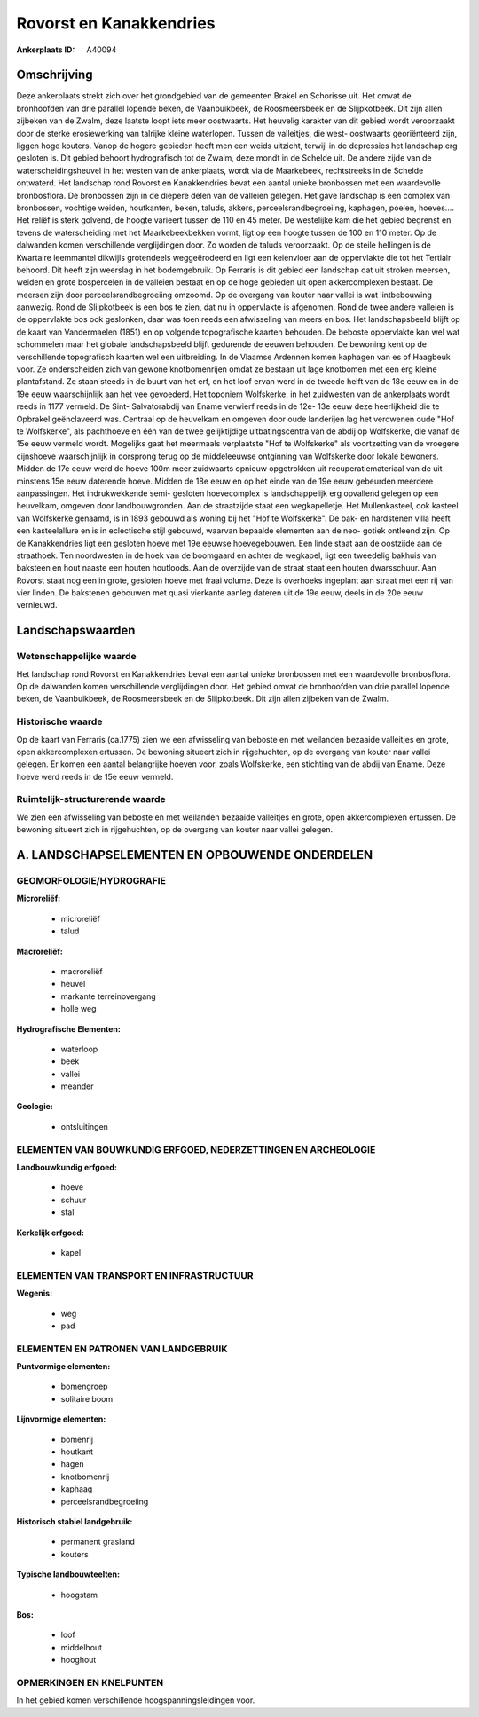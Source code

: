 Rovorst en Kanakkendries
========================

:Ankerplaats ID: A40094




Omschrijving
------------

Deze ankerplaats strekt zich over het grondgebied van de gemeenten
Brakel en Schorisse uit. Het omvat de bronhoofden van drie parallel
lopende beken, de Vaanbuikbeek, de Roosmeersbeek en de Slijpkotbeek. Dit
zijn allen zijbeken van de Zwalm, deze laatste loopt iets meer
oostwaarts. Het heuvelig karakter van dit gebied wordt veroorzaakt door
de sterke erosiewerking van talrijke kleine waterlopen. Tussen de
valleitjes, die west- oostwaarts georiënteerd zijn, liggen hoge kouters.
Vanop de hogere gebieden heeft men een weids uitzicht, terwijl in de
depressies het landschap erg gesloten is. Dit gebied behoort
hydrografisch tot de Zwalm, deze mondt in de Schelde uit. De andere
zijde van de waterscheidingsheuvel in het westen van de ankerplaats,
wordt via de Maarkebeek, rechtstreeks in de Schelde ontwaterd. Het
landschap rond Rovorst en Kanakkendries bevat een aantal unieke
bronbossen met een waardevolle bronbosflora. De bronbossen zijn in de
diepere delen van de valleien gelegen. Het gave landschap is een complex
van bronbossen, vochtige weiden, houtkanten, beken, taluds, akkers,
perceelsrandbegroeiing, kaphagen, poelen, hoeves…. Het reliëf is sterk
golvend, de hoogte varieert tussen de 110 en 45 meter. De westelijke kam
die het gebied begrenst en tevens de waterscheiding met het
Maarkebeekbekken vormt, ligt op een hoogte tussen de 100 en 110 meter.
Op de dalwanden komen verschillende verglijdingen door. Zo worden de
taluds veroorzaakt. Op de steile hellingen is de Kwartaire leemmantel
dikwijls grotendeels weggeërodeerd en ligt een keienvloer aan de
oppervlakte die tot het Tertiair behoord. Dit heeft zijn weerslag in het
bodemgebruik. Op Ferraris is dit gebied een landschap dat uit stroken
meersen, weiden en grote bospercelen in de valleien bestaat en op de
hoge gebieden uit open akkercomplexen bestaat. De meersen zijn door
perceelsrandbegroeiing omzoomd. Op de overgang van kouter naar vallei is
wat lintbebouwing aanwezig. Rond de Slijpkotbeek is een bos te zien, dat
nu in oppervlakte is afgenomen. Rond de twee andere valleien is de
oppervlakte bos ook geslonken, daar was toen reeds een afwisseling van
meers en bos. Het landschapsbeeld blijft op de kaart van Vandermaelen
(1851) en op volgende topografische kaarten behouden. De beboste
oppervlakte kan wel wat schommelen maar het globale landschapsbeeld
blijft gedurende de eeuwen behouden. De bewoning kent op de
verschillende topografisch kaarten wel een uitbreiding. In de Vlaamse
Ardennen komen kaphagen van es of Haagbeuk voor. Ze onderscheiden zich
van gewone knotbomenrijen omdat ze bestaan uit lage knotbomen met een
erg kleine plantafstand. Ze staan steeds in de buurt van het erf, en het
loof ervan werd in de tweede helft van de 18e eeuw en in de 19e eeuw
waarschijnlijk aan het vee gevoederd. Het toponiem Wolfskerke, in het
zuidwesten van de ankerplaats wordt reeds in 1177 vermeld. De Sint-
Salvatorabdij van Ename verwierf reeds in de 12e- 13e eeuw deze
heerlijkheid die te Opbrakel geënclaveerd was. Centraal op de heuvelkam
en omgeven door oude landerijen lag het verdwenen oude "Hof te
Wolfskerke", als pachthoeve en één van de twee gelijktijdige
uitbatingscentra van de abdij op Wolfskerke, die vanaf de 15e eeuw
vermeld wordt. Mogelijks gaat het meermaals verplaatste "Hof te
Wolfskerke" als voortzetting van de vroegere cijnshoeve waarschijnlijk
in oorsprong terug op de middeleeuwse ontginning van Wolfskerke door
lokale bewoners. Midden de 17e eeuw werd de hoeve 100m meer zuidwaarts
opnieuw opgetrokken uit recuperatiemateriaal van de uit minstens 15e
eeuw daterende hoeve. Midden de 18e eeuw en op het einde van de 19e eeuw
gebeurden meerdere aanpassingen. Het indrukwekkende semi- gesloten
hoevecomplex is landschappelijk erg opvallend gelegen op een heuvelkam,
omgeven door landbouwgronden. Aan de straatzijde staat een
wegkapelletje. Het Mullenkasteel, ook kasteel van Wolfskerke genaamd, is
in 1893 gebouwd als woning bij het "Hof te Wolfskerke". De bak- en
hardstenen villa heeft een kasteelallure en is in eclectische stijl
gebouwd, waarvan bepaalde elementen aan de neo- gotiek ontleend zijn. Op
de Kanakkendries ligt een gesloten hoeve met 19e eeuwse hoevegebouwen.
Een linde staat aan de oostzijde aan de straathoek. Ten noordwesten in
de hoek van de boomgaard en achter de wegkapel, ligt een tweedelig
bakhuis van baksteen en hout naaste een houten houtloods. Aan de
overzijde van de straat staat een houten dwarsschuur. Aan Rovorst staat
nog een in grote, gesloten hoeve met fraai volume. Deze is overhoeks
ingeplant aan straat met een rij van vier linden. De bakstenen gebouwen
met quasi vierkante aanleg dateren uit de 19e eeuw, deels in de 20e eeuw
vernieuwd.



Landschapswaarden
-----------------


Wetenschappelijke waarde
~~~~~~~~~~~~~~~~~~~~~~~~

Het landschap rond Rovorst en Kanakkendries bevat een aantal unieke
bronbossen met een waardevolle bronbosflora. Op de dalwanden komen
verschillende verglijdingen door. Het gebied omvat de bronhoofden van
drie parallel lopende beken, de Vaanbuikbeek, de Roosmeersbeek en de
Slijpkotbeek. Dit zijn allen zijbeken van de Zwalm.

Historische waarde
~~~~~~~~~~~~~~~~~~


Op de kaart van Ferraris (ca.1775) zien we een afwisseling van
beboste en met weilanden bezaaide valleitjes en grote, open
akkercomplexen ertussen. De bewoning situeert zich in rijgehuchten, op
de overgang van kouter naar vallei gelegen. Er komen een aantal
belangrijke hoeven voor, zoals Wolfskerke, een stichting van de abdij
van Ename. Deze hoeve werd reeds in de 15e eeuw vermeld.


Ruimtelijk-structurerende waarde
~~~~~~~~~~~~~~~~~~~~~~~~~~~~~~~~

We zien een afwisseling van beboste en met weilanden bezaaide
valleitjes en grote, open akkercomplexen ertussen. De bewoning situeert
zich in rijgehuchten, op de overgang van kouter naar vallei gelegen.



A. LANDSCHAPSELEMENTEN EN OPBOUWENDE ONDERDELEN
-----------------------------------------------



GEOMORFOLOGIE/HYDROGRAFIE
~~~~~~~~~~~~~~~~~~~~~~~~

**Microreliëf:**

 * microreliëf
 * talud


**Macroreliëf:**

 * macroreliëf
 * heuvel
 * markante terreinovergang
 * holle weg

**Hydrografische Elementen:**

 * waterloop
 * beek
 * vallei
 * meander


**Geologie:**

 * ontsluitingen



ELEMENTEN VAN BOUWKUNDIG ERFGOED, NEDERZETTINGEN EN ARCHEOLOGIE
~~~~~~~~~~~~~~~~~~~~~~~~~~~~~~~~~~~~~~~~~~~~~~~~~~~~~~~~~~~~~~~

**Landbouwkundig erfgoed:**

 * hoeve
 * schuur
 * stal


**Kerkelijk erfgoed:**

 * kapel



ELEMENTEN VAN TRANSPORT EN INFRASTRUCTUUR
~~~~~~~~~~~~~~~~~~~~~~~~~~~~~~~~~~~~~~~~~

**Wegenis:**

 * weg
 * pad



ELEMENTEN EN PATRONEN VAN LANDGEBRUIK
~~~~~~~~~~~~~~~~~~~~~~~~~~~~~~~~~~~~~

**Puntvormige elementen:**

 * bomengroep
 * solitaire boom


**Lijnvormige elementen:**

 * bomenrij
 * houtkant
 * hagen
 * knotbomenrij
 * kaphaag
 * perceelsrandbegroeiing

**Historisch stabiel landgebruik:**

 * permanent grasland
 * kouters


**Typische landbouwteelten:**

 * hoogstam


**Bos:**

 * loof
 * middelhout
 * hooghout



OPMERKINGEN EN KNELPUNTEN
~~~~~~~~~~~~~~~~~~~~~~~~

In het gebied komen verschillende hoogspanningsleidingen voor.
